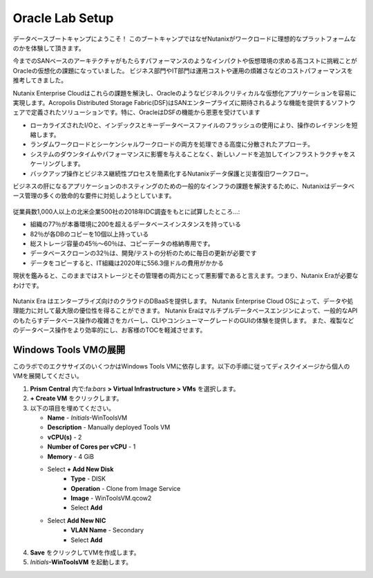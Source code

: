 .. _labsetup:

----------------------
Oracle Lab Setup
----------------------

データベースブートキャンプにようこそ！
このブートキャンプではなぜNutanixがワークロードに理想的なプラットフォームなのかを体験して頂きます。

今までのSANベースのアーキテクチャがもたらすパフォーマンスのようなインパクトや仮想環境の求める高コストに挑戦ことがOracleの仮想化の課題になっていました。
ビジネス部門やIT部門は運用コストや運用の煩雑さなどのコストパフォーマンスを推考してきました。

Nutanix Enterprise Cloudはこれらの課題を解決し、Oracleのようなビジネルクリティカルな仮想化アプリケーションを容易に実現します。Acropolis Distributed Storage Fabric(DSF)はSANエンタープライズに期待されるような機能を提供するソフトウェアで定義されたソリューションです。特に、OracleはDSFの機能から恩恵を受けています

- ローカライズされたI/Oと、インデックスとキーデータベースファイルのフラッシュの使用により、操作のレイテンシを短縮します。
- ランダムワークロードとシーケンシャルワークロードの両方を処理できる高度に分散されたアプローチ。
- システムのダウンタイムやパフォーマンスに影響を与えることなく、新しいノードを追加してインフラストラクチャをスケーリングします。
- バックアップ操作とビジネス継続性プロセスを簡素化するNutanixデータ保護と災害復旧ワークフロー。

ビジネスの肝になるアプリケーションのホスティングのための一般的なインフラの課題を解決するために、Nutanixはデータベース管理の多くの致命的な要件に対処しようとしています。

.. figure:: images/4.png

従業員数1,000人以上の北米企業500社の2018年IDC調査をもとに試算したところ…:

- 組織の77％が本番環境に200を超えるデータベースインスタンスを持っている
- 82％が各DBのコピーを10個以上持っている
- 総ストレージ容量の45％〜60％は、コピーデータの格納専用です。
- データベースクローンの32％は、開発/テストの分析のために毎日の更新が必要です
- データをコピーすると、IT組織は2020年に556.3億ドルの費用がかかる

現状を鑑みると、このままではストレージとその管理者の両方にとって悪影響であると言えます。つまり、Nutanix Eraが必要なわけです。

.. figure:: images/5.png

Nutanix Era はエンタープライズ向けのクラウドのDBaaSを提供します。
Nutanix Enterprise Cloud OSによって、データや処理能力に対して最大限の優位性を得ることができます。
Nutanix Eraはマルチプルデータベースエンジンによって、一般的なAPIのもたらすデータベース操作の複雑さをカバーし、CLIやコンシューマーグレードのGUIの体験を提供します。
また、複製などのデータベース操作をより効率的にし、お客様のTOCを軽減させます。


..  プロジェクトの形成
  +++++++++++++++++++++

    このラボでは前に構築したCalm Blueprintsを利用してアプリケーションの提供を試みます。

  #. **Prism Central** 内で、:fa:`bars` **> Services > Calm** を選択します。

  #. 左側のメニューから **Projects** を選択し、**+ Create Project** をクリックます。

     .. figure:: images/2.png

  #. 以下の項目を埋めてください。

     - **Project Name** - *Initials*\ -Project
     - Under **Users, Groups, and Roles**, select **+ User**
        - **Name** - Administrators
        - **Role** - Project Admin
        - **Action** - Save
     - Under **Infrastructure**, select **Select Provider > Nutanix**
     - Click **Select Clusters & Subnets**
     - Select *Your Assigned Cluster*
     - Under **Subnets**, select **Primary**, **Secondary**, and click **Confirm**
     - Mark **Primary** as the default network by clicking the :fa:`star`

     .. figure:: images/3.png

  #. **Save & Configure Environment** をクリックします。

Windows Tools VMの展開
++++++++++++++++++++++++++++

このラボでのエクササイズのいくつかはWindows Tools VMに依存します。以下の手順に従ってディスクイメージから個人のVMを展開してください。

#. **Prism Central** 内で:fa:`bars` **> Virtual Infrastructure > VMs** を選択します。

#. **+ Create VM** をクリックします。

#. 以下の項目を埋めてください。

   - **Name** - *Initials*\ -WinToolsVM
   - **Description** - Manually deployed Tools VM
   - **vCPU(s)** - 2
   - **Number of Cores per vCPU** - 1
   - **Memory** - 4 GiB

   - Select **+ Add New Disk**
      - **Type** - DISK
      - **Operation** - Clone from Image Service
      - **Image** - WinToolsVM.qcow2
      - Select **Add**

   - Select **Add New NIC**
      - **VLAN Name** - Secondary
      - Select **Add**

#. **Save** をクリックしてVMを作成します。

#. *Initials*\ **-WinToolsVM** を起動します。
